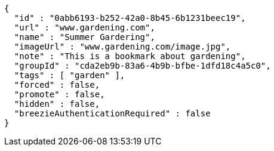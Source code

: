 [source,options="nowrap"]
----
{
  "id" : "0abb6193-b252-42a0-8b45-6b1231beec19",
  "url" : "www.gardening.com",
  "name" : "Summer Gardering",
  "imageUrl" : "www.gardening.com/image.jpg",
  "note" : "This is a bookmark about gardening",
  "groupId" : "cda2eb9b-83a6-4b9b-bfbe-1dfd18c4a5c0",
  "tags" : [ "garden" ],
  "forced" : false,
  "promote" : false,
  "hidden" : false,
  "breezieAuthenticationRequired" : false
}
----